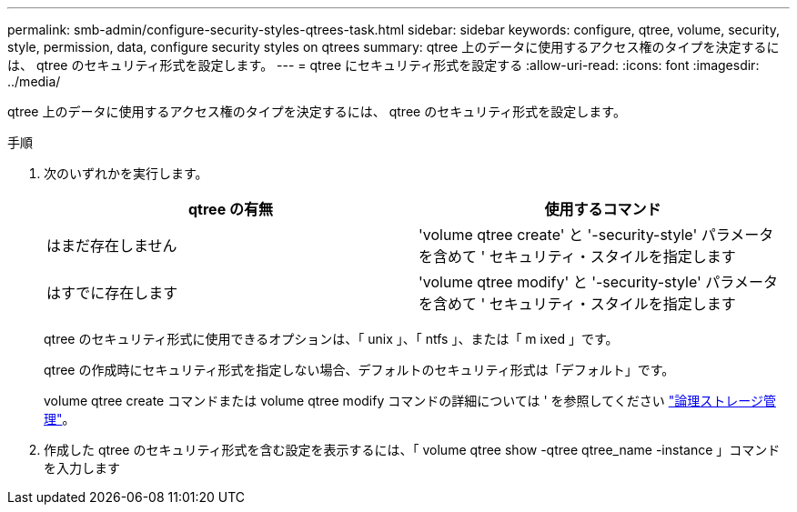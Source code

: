 ---
permalink: smb-admin/configure-security-styles-qtrees-task.html 
sidebar: sidebar 
keywords: configure, qtree, volume, security, style, permission, data, configure security styles on qtrees 
summary: qtree 上のデータに使用するアクセス権のタイプを決定するには、 qtree のセキュリティ形式を設定します。 
---
= qtree にセキュリティ形式を設定する
:allow-uri-read: 
:icons: font
:imagesdir: ../media/


[role="lead"]
qtree 上のデータに使用するアクセス権のタイプを決定するには、 qtree のセキュリティ形式を設定します。

.手順
. 次のいずれかを実行します。
+
|===
| qtree の有無 | 使用するコマンド 


 a| 
はまだ存在しません
 a| 
'volume qtree create' と '-security-style' パラメータを含めて ' セキュリティ・スタイルを指定します



 a| 
はすでに存在します
 a| 
'volume qtree modify' と '-security-style' パラメータを含めて ' セキュリティ・スタイルを指定します

|===
+
qtree のセキュリティ形式に使用できるオプションは、「 unix 」、「 ntfs 」、または「 m ixed 」です。

+
qtree の作成時にセキュリティ形式を指定しない場合、デフォルトのセキュリティ形式は「デフォルト」です。

+
volume qtree create コマンドまたは volume qtree modify コマンドの詳細については ' を参照してください link:../volumes/index.html["論理ストレージ管理"]。

. 作成した qtree のセキュリティ形式を含む設定を表示するには、「 volume qtree show -qtree qtree_name -instance 」コマンドを入力します


